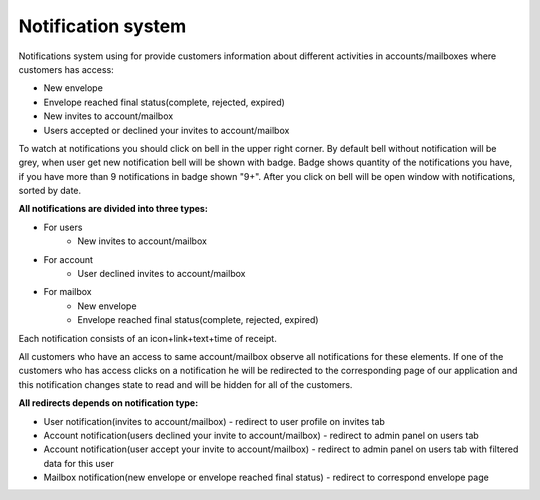===================
Notification system
===================

Notifications system using for provide customers information about different activities in accounts/mailboxes where customers has access:

* New envelope
* Envelope reached final status(complete, rejected, expired)
* New invites to account/mailbox
* Users accepted or declined your invites to account/mailbox

To watch at notifications you should click on bell in the upper right corner. By default bell without notification will be grey,
when user get new notification bell will be shown with badge. Badge shows quantity of the notifications you have, if you have more than 9  notifications
in badge shown "9+". After you click on bell will be open window with notifications, sorted by date.

**All notifications are divided into three types:**

* For users
    * New invites to account/mailbox
* For account
    * User declined invites to account/mailbox
* For mailbox
    * New envelope
    * Envelope reached final status(complete, rejected, expired)

Each notification consists of an icon+link+text+time of receipt.

All customers who have an access to same account/mailbox observe all notifications for these elements. If one of the
customers who has access clicks on a notification he will be redirected to the corresponding page of our application and
this notification changes state to read and will be hidden for all of the customers.

**All redirects depends on notification type:**

* User notification(invites to account/mailbox) - redirect to user profile on invites tab
* Account notification(users declined your invite to account/mailbox) - redirect to admin panel on users tab
* Account notification(user accept your invite to account/mailbox) - redirect to admin panel on users tab with filtered data for this user
* Mailbox notification(new envelope or envelope reached final status) - redirect to correspond envelope page







